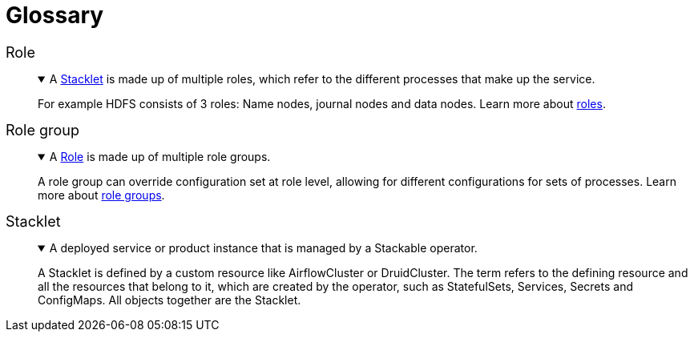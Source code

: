 = Glossary
:li: pass:[<i class="fa-solid fa-link fa-sm" style="margin-left: 5px; vertical-align: baseline;"></i>]
:description: Glossary of Stackable terms, including Role, Role Group, and Stacklet, with definitions and links to detailed explanations.

// refined styling for the glossary
++++
<style>
dd details {
    margin-top: 0px !important;
}

dt {
    font-size: 18px;
    font-style: unset !important;
}
</style>
++++

// syntax explanation:
// - the [[...]] creates an anchor at the list item
// - The <<...>> creates a link to the achor
// - The {li} references the pass that you can find at the top of the document, it is a FontAwesome icon
// - The ...:: is the syntax for a definition list item
// - The {empty} followed by the + means that there is no "normal" list item, instead there is a block
// - The period followed by text is the summary of a details block that is collapsed
// - Inside the "====" is the details of the details block.
//
// Please create new entries the same way! This allows easy linking to glossary items.
// Antora generates dl, dt and dd tages for the definition list, which is great because these are
// semantic HTML tags.

[[role]]Role <<role,{li}>>:: {empty}
+
.A <<stacklet,Stacklet>> is made up of multiple roles, which refer to the different processes that make up the service.
[%collapsible%open]
====
For example HDFS consists of 3 roles: Name nodes, journal nodes and data nodes.
Learn more about xref:concepts:stacklet.adoc#roles[roles].
====

[[role-group]]Role group <<role-group,{li}>>:: {empty}
+
.A <<role,Role>> is made up of multiple role groups.
[%collapsible%open]
====
A role group can override configuration set at role level, allowing for different configurations for sets of processes.
Learn more about xref:concepts:stacklet.adoc#role-groups[role groups].
====

[[stacklet]]Stacklet <<stacklet,{li}>>:: {empty}
+
.A deployed service or product instance that is managed by a Stackable operator.
[%collapsible%open]
====
A Stacklet is defined by a custom resource like AirflowCluster or DruidCluster.
The term refers to the defining resource and all the resources that belong to it, which are created by the operator, such as StatefulSets, Services, Secrets and ConfigMaps.
All objects together are the Stacklet.
====

